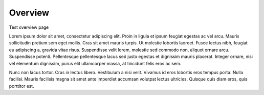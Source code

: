 Overview
================

Test overview page

Lorem ipsum dolor sit amet, consectetur adipiscing elit. Proin in ligula et ipsum feugiat egestas ac vel arcu. Mauris sollicitudin pretium sem eget mollis. Cras sit amet mauris turpis. Ut molestie lobortis laoreet. Fusce lectus nibh, feugiat eu adipiscing a, gravida vitae risus. Suspendisse velit lorem, molestie sed commodo non, aliquet ornare arcu. Suspendisse potenti. Pellentesque pellentesque lacus sed justo egestas et dignissim mauris placerat. Integer ornare, nisi vel elementum dignissim, purus elit ullamcorper massa, at tincidunt felis eros ac sem. 

Nunc non lacus tortor. Cras in lectus libero. Vestibulum a nisi velit. Vivamus id eros lobortis eros tempus porta. Nulla facilisi. Mauris facilisis magna sit amet ante imperdiet accumsan volutpat lectus ultricies. Quisque quis diam eros, quis porttitor est.
